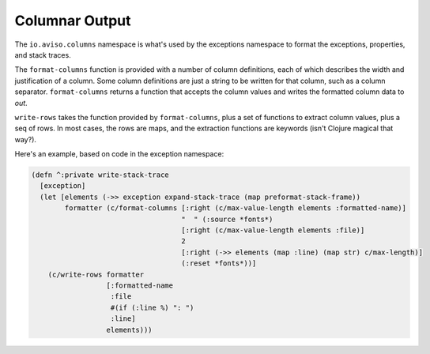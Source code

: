 Columnar Output
===============

The ``io.aviso.columns`` namespace is what's used by the exceptions namespace to format the exceptions, properties, and stack traces.

The ``format-columns`` function is provided with a number of column definitions, each of which describes the width and justification of a column. 
Some column definitions are just a string to be written for that column, such as a column separator.
``format-columns`` returns a function that accepts the column values and writes the formatted column data to *out*.

``write-rows`` takes the function provided by ``format-columns``, plus a set of functions to extract column values,
plus a seq of rows.
In most cases, the rows are maps, and the extraction functions are keywords (isn't Clojure magical that way?).

Here's an example, based on code in the exception namespace:

.. code-block:: clojure

  (defn ^:private write-stack-trace
    [exception]
    (let [elements (->> exception expand-stack-trace (map preformat-stack-frame))
          formatter (c/format-columns [:right (c/max-value-length elements :formatted-name)]
                                      "  " (:source *fonts*)
                                      [:right (c/max-value-length elements :file)]
                                      2
                                      [:right (->> elements (map :line) (map str) c/max-length)]
                                      (:reset *fonts*))]
      (c/write-rows formatter
                    [:formatted-name
                     :file
                     #(if (:line %) ": ")
                     :line]
                    elements)))
